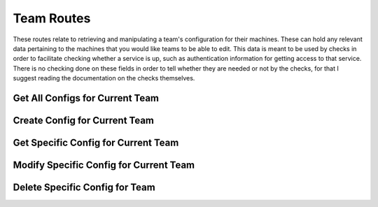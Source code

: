 Team Routes
===========

These routes relate to retrieving and manipulating a team's configuration for
their machines. These can hold any relevant data pertaining to the machines
that you would like teams to be able to edit. This data is meant to be used by
checks in order to facilitate checking whether a service is up, such as
authentication information for getting access to that service. There is no
checking done on these fields in order to tell whether they are needed or not
by the checks, for that I suggest reading the documentation on the checks
themselves.

.. _cheshire-team_configs-routes-all:

Get All Configs for Current Team
--------------------------------

.. http:get:: /current_team/configs

   Gets all machine configs for the team that the currently logged in user
   belongs to.

   **Example request**:

   .. sourcecode:: http

      GET /current_team/configs HTTP/1.1
      Host: example.com
      Accept: application/json, text/javascript
      Cookie: userid=team1

   **Example response**:

   .. sourcecode:: http

      HTTP/1.1 200 OK
      Content-Type: application/json
      [
         {
            'team_id': '1',
            'machine_id': 'MongoDB',
            'username': 'team1',
            'password': 'team1mongo',
            'port': '27017'
         },
         {
            'team_id': '1',
            'machine_id': 'Redis',
            'username': 'team1',
            'password': 'team1redis',
            'port': 6379
         },
         {
            'team_id': '1',
            'machine_id': 'Apache',
            'username': 'team1',
            'password': 'team1apache',
            'port': 80
         }
      ]

   **Requires Authentication**: Yes

   **Allowed Roles**: Team

   **URL Parameters**:
      *There are no URL parameters for this interface.*

   **Required JSON Parameters**:
      *No JSON parameters are required for this interface.*

   **Optional JSON Parameters**:
      *No optional JSON parameters are allowed for this interface.*

   **Forbidden JSON Parameters**:
      *No JSON parameters are forbidden for this interface.*

   **Exceptions**:
      * *IllegalParameter*: You submitted parameters with your GET request.
        Parameters are not allowed on this interface.

.. _cheshire-team_configs-routes-create:

Create Config for Current Team
------------------------------

.. http:post:: /current_team/configs

   Creates a new machine config for the team which the currently logged in user
   belongs to use in the current scoring session.

   **Example request**:

   .. sourcecode:: http

      POST /current_team/configs HTTP/1.1
      Host: example.com
      Accept: application/json, text/javascript
      Cookie: userid=team1
      Content-Type: application/json
      {
         "machine_id": "MongoDB",
         "username": "team1",
         "password": "team1mongo",
         "port": "27017"
      }

   **Example response**:

   .. sourcecode:: http

      HTTP/1.1 201 Created
      Location: http://example.com/current_team/configs/MongoDB

   **Requires Authentication**: Yes

   **Allowed Roles**: Team

   **URL Parameters**:
      *There are no URL parameters for this interface.*

   **Required JSON Parameters**:
      * *machine_id*: The ID of the machine you are creating a config for.

   **Optional JSON Parameters**:
     *This allows any parameters to be entered except for those that are*
     *forbidden below.*

   **Forbidden JSON Parameters**:
      * *team_id*

   **Exceptions**:
     * *Exists*: A config for a machine with the specified ID already exists.
       You should modify the config instead of trying to recreate it.
     * *IllegalParameter*: Either a parameter submitted in the request is not
       allowed on this interface, or a parameter is missing from the request.
       See the reason in the exception for more information.

.. _cheshire-team_configs-routes-specific:

Get Specific Config for Current Team
------------------------------------

.. http:get:: /current_team/configs/(machine_id)

   Gets a specific machine's config for the team that the currently logged in
   user belongs to.

   **Example request**:

   .. sourcecode:: http

      GET /current_team/configs/MongoDB HTTP/1.1
      Host: example.com
      Accept: application/json, text/javascript
      Cookie: userid=team1

   **Example response**:

   .. sourcecode:: http

      HTTP/1.1 200 OK
      Content-Type: application/json
      {
         "username": "team1",
         "password": "team1mongo",
         "port": "27017"
      }

   **Requires Authentication**: Yes

   **Allowed Roles**: Team

   **URL Parameters**:
      * *machine_id*: The ID of the machine you are requesting the config for.

   **Required JSON Parameters**:
      *No JSON parameters are required for this interface.*

   **Optional JSON Parameters**:
      *No optional parameters are allowed for this interface.*

   **Forbidden JSON Parameters**:
      *No JSON parameters are forbidden for this interface.*

   **Exceptions**:
      * *IllegalParameter*: You submitted JSON parameters with your GET request.
        Parameters are not allowed on this interface.

.. _cheshire-team_configs-routes-modify:

Modify Specific Config for Current Team
---------------------------------------

.. http:patch:: /current_team/configs/(machine_id)

   Modifies a specific machine's config for the team that the currently logged in
   user belongs to.

   **Example request**:

   .. sourcecode:: http

      PATCH /current_team/configs/MongoDB HTTP/1.1
      Host: example.com
      Accept: application/json, text/javascript
      Cookie: userid=team1
      Content-Type: application/json
      {
         "username": "team1a",
         "password": "team1amongo",
         "port": "27018"
      }

   **Example response**:

   .. sourcecode:: http

      HTTP/1.1 204 No Content

   **Requires Authentication**: Yes

   **Allowed Roles**: Team

   **URL Parameters**:
      * *machine_id*: The ID of the machine you are requesting to modify the
      config for.

   **Required JSON Parameters**:
      *No JSON parameters are required for this interface.*

   **Optional JSON Parameters**:
      *This allows any parameters to be entered except for those that are*
      *forbidden below.*

   **Forbidden JSON Parameters**:
      * *team_id*
      * *machine_id*

   **Exceptions**:
     * *IllegalParameter*: Either a parameter submitted in the request is not
       allowed on this interface, or a parameter is missing from the request.
       See the reason in the exception for more information.

.. _cheshire-team_configs-routes-delete:

Delete Specific Config for Team
-------------------------------

.. http:delete:: /current_team/configs/(machine_id)

   Deletes a specific machine's config for the team that the currently logged in
   user belongs to.

   **Example request**:

   .. sourcecode:: http

      DELETE /current_team/configs/MongoDB HTTP/1.1
      Host: example.com
      Accept: application/json, text/javascript
      Cookie: userid=team1

   **Example response**:

   .. sourcecode:: http

      HTTP/1.1 204 No Content

   **Requires Authentication**: Yes

   **Allowed Roles**: Team

   **URL Parameters**:
      * *machine_id*: The ID for the machine you are requesting to delete the
      config for.

   **Required JSON Parameters**:
      *No JSON parameters are required for this interface.*

   **Optional JSON Parameters**:
     *No optional parameters are allowed for this interface.*

   **Forbidden JSON Parameters**:
      *No JSON parameters are forbidden for this interface.*

   **Exceptions**:
      * *IllegalParameter*: You submitted parameters with your DELETE request.
        Parameters are not allowed on this interface.